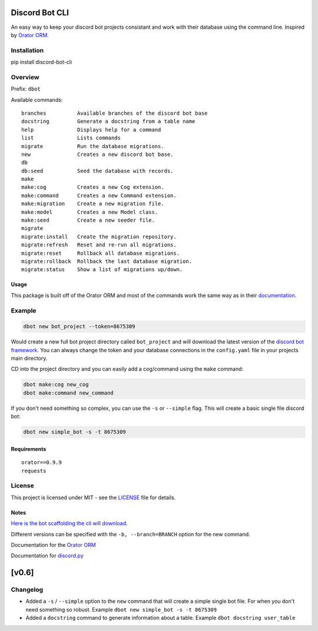 |version| |python|

Discord Bot CLI
===============

An easy way to keep your discord bot projects consistant and work with
their database using the command line. Inspired by `Orator
ORM <https://github.com/sdispater/orator>`__.

Installation
------------

pip install discord-bot-cli

Overview
--------

Prefix: ``dbot``

Available commands:

::

    branches          Available branches of the discord bot base
    docstring         Generate a docstring from a table name
    help              Displays help for a command
    list              Lists commands
    migrate           Run the database migrations.
    new               Creates a new discord bot base.
    db
    db:seed           Seed the database with records.
    make
    make:cog          Creates a new Cog extension.
    make:command      Creates a new Command extension.
    make:migration    Create a new migration file.
    make:model        Creates a new Model class.
    make:seed         Create a new seeder file.
    migrate
    migrate:install   Create the migration repository.
    migrate:refresh   Reset and re-run all migrations.
    migrate:reset     Rollback all database migrations.
    migrate:rollback  Rollback the last database migration.
    migrate:status    Show a list of migrations up/down.

Usage
~~~~~

This package is built off of the Orator ORM and most of the commands
work the same way as in their
`documentation <https://orator-orm.com/docs/0.9/>`__.

Example
-------

.. code:: text

    dbot new bot_project --token=8675309 

Would create a new full bot project directory called ``bot_project`` and
will download the latest version of the `discord bot
framework <https://github.com/stroupbslayen/discord-bot>`__. You can
always change the token and your database connections in the
``config.yaml`` file in your projects main directory.

CD into the project directory and you can easily add a cog/command using
the ``make`` command:

.. code:: text

    dbot make:cog new_cog
    dbot make:command new_command

If you don't need something so complex, you can use the ``-s`` or
``--simple`` flag. This will create a basic single file discord bot:

.. code:: text

    dbot new simple_bot -s -t 8675309

Requirements
~~~~~~~~~~~~

::

    orator==0.9.9
    requests

License
-------

This project is licensed under MIT - see the `LICENSE <LICENSE>`__ file
for details.

Notes
~~~~~

`Here is the bot scaffolding the cli will
download <https://github.com/stroupbslayen/discord-bot>`__.

Different versions can be specified with the ``-b, --branch=BRANCH``
option for the new command.

Documentation for the `Orator ORM <https://orator-orm.com/docs/0.9/>`__

Documentation for
`discord.py <https://discordpy.readthedocs.io/en/latest/>`__

[v0.6]
======

Changelog
---------

-  Added a ``-s`` / ``--simple`` option to the ``new`` command that will
   create a simple single bot file. For when you don't need something so
   robust. Example ``dbot new simple_bot -s -t 8675309``
-  Added a ``docstring`` command to generate information about a table.
   Example ``dbot docstring user_table``

.. |version| image:: https://img.shields.io/pypi/v/discord-bot-cli
.. |python| image:: https://img.shields.io/badge/python-3.6+-blue

